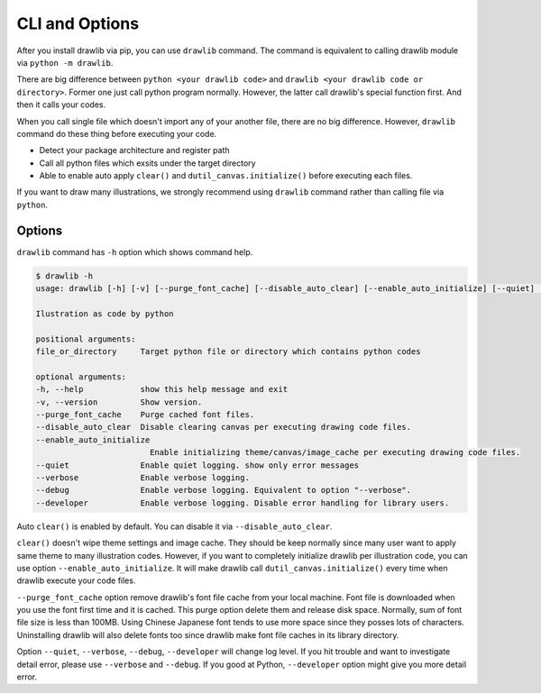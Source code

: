 =================
CLI and Options
=================

After you install drawlib via pip, you can use ``drawlib`` command.
The command is equivalent to calling drawlib module via ``python -m drawlib``.

There are big difference between ``python <your drawlib code>`` and ``drawlib <your drawlib code or directory>``.
Former one just call python program normally.
However, the latter call drawlib's special function first. And then it calls your codes.

When you call single file which doesn't import any of your another file, there are no big difference.
However, ``drawlib`` command do these thing before executing your code.

- Detect your package architecture and register path
- Call all python files which exsits under the target directory
- Able to enable auto apply ``clear()`` and ``dutil_canvas.initialize()`` before executing each files.

If you want to draw many illustrations, we strongly recommend using ``drawlib`` command rather than calling file via ``python``.

Options
=========

``drawlib`` command has ``-h`` option which shows command help.

.. code-block:: none
    
    $ drawlib -h
    usage: drawlib [-h] [-v] [--purge_font_cache] [--disable_auto_clear] [--enable_auto_initialize] [--quiet] [--verbose] [--developer] ...

    Ilustration as code by python

    positional arguments:
    file_or_directory     Target python file or directory which contains python codes

    optional arguments:
    -h, --help            show this help message and exit
    -v, --version         Show version.
    --purge_font_cache    Purge cached font files.
    --disable_auto_clear  Disable clearing canvas per executing drawing code files.
    --enable_auto_initialize
                            Enable initializing theme/canvas/image_cache per executing drawing code files.
    --quiet               Enable quiet logging. show only error messages
    --verbose             Enable verbose logging.
    --debug               Enable verbose logging. Equivalent to option "--verbose".
    --developer           Enable verbose logging. Disable error handling for library users.

Auto ``clear()`` is enabled by default.
You can disable it via ``--disable_auto_clear``.

``clear()`` doesn't wipe theme settings and image cache.
They should be keep normally since many user want to apply same theme to many illustration codes.
However, if you want to completely initialize drawlib per illustration code, you can use option ``--enable_auto_initialize``.
It will make drawlib call ``dutil_canvas.initialize()`` every time when drawlib execute your code files.

``--purge_font_cache`` option remove drawlib's font file cache from your local machine.
Font file is downloaded when you use the font first time and it is cached.
This purge option delete them and release disk space.
Normally, sum of font file size is less than 100MB.
Using Chinese Japanese font tends to use more space since they posses lots of characters.
Uninstalling drawlib will also delete fonts too since drawlib make font file caches in its library directory.

Option ``--quiet``, ``--verbose``, ``--debug``, ``--developer`` will change log level.
If you hit trouble and want to investigate detail error, please use ``--verbose`` and ``--debug``.
If you good at Python, ``--developer`` option might give you more detail error.
